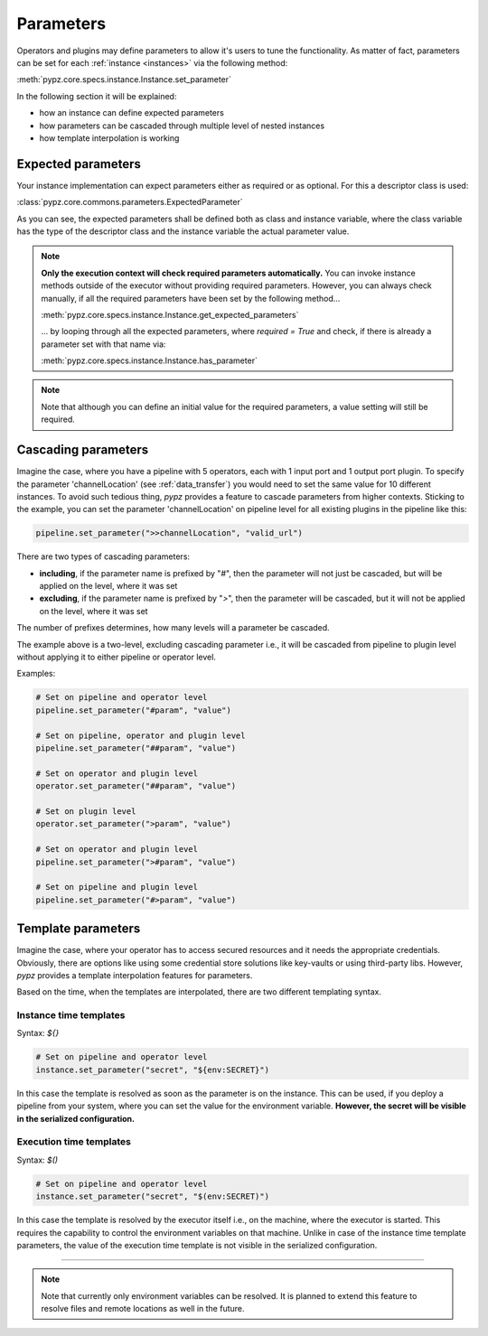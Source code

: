 .. _parameters:

Parameters
==========

Operators and plugins may define parameters to allow it's users to tune the functionality.
As matter of fact, parameters can be set for each :ref:`instance <instances>` via the following method:

:meth:`pypz.core.specs.instance.Instance.set_parameter`

In the following section it will be explained:

- how an instance can define expected parameters
- how parameters can be cascaded through multiple level of nested instances
- how template interpolation is working

.. _expected_parameters:

Expected parameters
-------------------

Your instance implementation can expect parameters either as required or as optional.
For this a descriptor class is used:

:class:`pypz.core.commons.parameters.ExpectedParameter`

As you can see, the expected parameters shall be defined both as class and instance variable, where
the class variable has the type of the descriptor class and the instance variable the actual
parameter value.

.. note::
   **Only the execution context will check required parameters automatically.** You can
   invoke instance methods outside of the executor without providing required parameters.
   However, you can always check manually, if all the required parameters have been set by the following method...

   :meth:`pypz.core.specs.instance.Instance.get_expected_parameters`

   ... by looping through all the expected parameters, where `required = True` and check, if there is already
   a parameter set with that name via:

   :meth:`pypz.core.specs.instance.Instance.has_parameter`

.. note::
   Note that although you can define an initial value for the required parameters, a value setting
   will still be required.

.. _cascading_parameters:

Cascading parameters
--------------------

Imagine the case, where you have a pipeline with 5 operators, each with 1 input port and 1 output port plugin.
To specify the parameter 'channelLocation' (see :ref:`data_transfer`) you would need to set the same value
for 10 different instances. To avoid such tedious thing, *pypz* provides a feature to cascade parameters from
higher contexts. Sticking to the example, you can set the parameter 'channelLocation' on pipeline level for
all existing plugins in the pipeline like this:

.. code-block:: python

   pipeline.set_parameter(">>channelLocation", "valid_url")

There are two types of cascading parameters:

- **including**, if the parameter name is prefixed by "`#`", then the parameter will not just be cascaded, but will be applied on the level, where it was set
- **excluding**, if the parameter name is prefixed by "`>`", then the parameter will be cascaded, but it will not be applied on the level, where it was set

The number of prefixes determines, how many levels will a parameter be cascaded.

The example above is a two-level, excluding cascading parameter i.e., it will be cascaded from pipeline to plugin
level without applying it to either pipeline or operator level.

Examples:

.. code-block:: python

   # Set on pipeline and operator level
   pipeline.set_parameter("#param", "value")

   # Set on pipeline, operator and plugin level
   pipeline.set_parameter("##param", "value")

   # Set on operator and plugin level
   operator.set_parameter("##param", "value")

   # Set on plugin level
   operator.set_parameter(">param", "value")

   # Set on operator and plugin level
   pipeline.set_parameter(">#param", "value")

   # Set on pipeline and plugin level
   pipeline.set_parameter("#>param", "value")

Template parameters
-------------------

Imagine the case, where your operator has to access secured resources and it needs the appropriate
credentials. Obviously, there are options like using some credential store solutions like key-vaults
or using third-party libs. However, *pypz* provides a template interpolation features for parameters.

Based on the time, when the templates are interpolated, there are two different templating syntax.

Instance time templates
+++++++++++++++++++++++

Syntax: `${}`

.. code-block:: python

   # Set on pipeline and operator level
   instance.set_parameter("secret", "${env:SECRET}")

In this case the template is resolved as soon as the parameter is on the instance. This can be used,
if you deploy a pipeline from your system, where you can set the value for the environment variable.
**However, the secret will be visible in the serialized configuration.**

Execution time templates
++++++++++++++++++++++++

Syntax: `$()`

.. code-block:: python

   # Set on pipeline and operator level
   instance.set_parameter("secret", "$(env:SECRET)")

In this case the template is resolved by the executor itself i.e., on the machine, where the executor
is started. This requires the capability to control the environment variables on that machine. Unlike
in case of the instance time template parameters, the value of the execution time template is not
visible in the serialized configuration.

-----------------------------------------------------------------------------------------------------------

.. note::
   Note that currently only environment variables can be resolved. It is planned to extend this feature
   to resolve files and remote locations as well in the future.